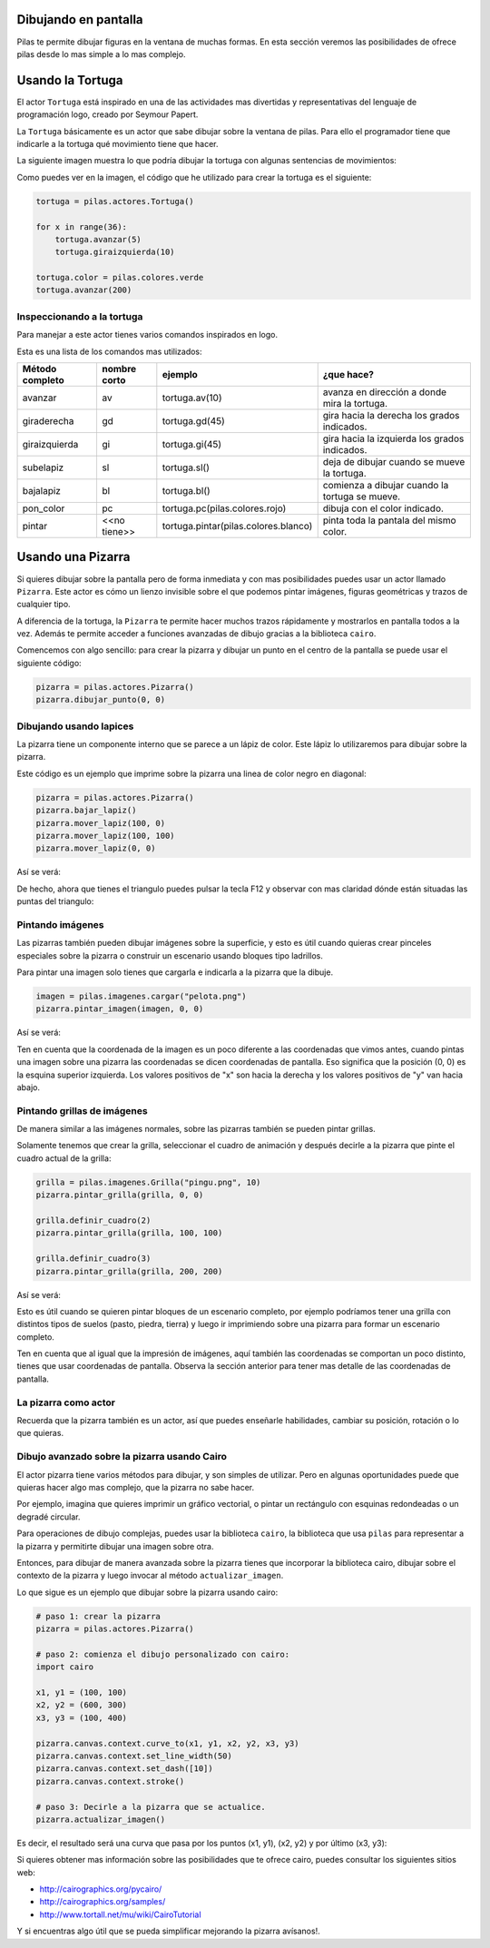 Dibujando en pantalla
=====================

Pilas te permite dibujar figuras en la ventana
de muchas formas. En esta sección veremos las
posibilidades de ofrece pilas desde lo mas
simple a lo mas complejo.


Usando la Tortuga
=================

El actor ``Tortuga`` está inspirado en una de
las actividades mas divertidas y representativas
del lenguaje de programación logo, creado
por Seymour Papert.

La ``Tortuga`` básicamente es un actor que sabe
dibujar sobre la ventana de pilas. Para ello el
programador tiene que indicarle a la tortuga qué
movimiento tiene que hacer.

La siguiente imagen muestra lo que podría
dibujar la tortuga con algunas sentencias de
movimientos:

.. image:: images/tortuga_dibuja_triangulo.png

Como puedes ver en la imagen, el código que he
utilizado para crear la tortuga es el siguiente:

.. code-block:: python

    tortuga = pilas.actores.Tortuga()

    for x in range(36):
        tortuga.avanzar(5)
        tortuga.giraizquierda(10)

    tortuga.color = pilas.colores.verde
    tortuga.avanzar(200)


Inspeccionando a la tortuga
---------------------------

Para manejar a este actor tienes varios comandos
inspirados en logo.

Esta es una lista de los comandos mas utilizados:


+------------------+--------------+--------------------------------------+------------------------------------------------+
| Método completo  | nombre corto | ejemplo                              | ¿que hace?                                     |
+==================+==============+======================================+================================================+
| avanzar          | av           | tortuga.av(10)                       | avanza en dirección a donde mira la tortuga.   |
+------------------+--------------+--------------------------------------+------------------------------------------------+
| giraderecha      | gd           | tortuga.gd(45)                       | gira hacia la derecha los grados indicados.    |
+------------------+--------------+--------------------------------------+------------------------------------------------+
| giraizquierda    | gi           | tortuga.gi(45)                       | gira hacia la izquierda los grados indicados.  |
+------------------+--------------+--------------------------------------+------------------------------------------------+
| subelapiz        | sl           | tortuga.sl()                         | deja de dibujar cuando se mueve la tortuga.    |
+------------------+--------------+--------------------------------------+------------------------------------------------+
| bajalapiz        | bl           | tortuga.bl()                         | comienza a dibujar cuando la tortuga se mueve. |
+------------------+--------------+--------------------------------------+------------------------------------------------+
| pon_color        | pc           | tortuga.pc(pilas.colores.rojo)       | dibuja con el color indicado.                  |
+------------------+--------------+--------------------------------------+------------------------------------------------+
| pintar           | <<no tiene>> | tortuga.pintar(pilas.colores.blanco) | pinta toda la pantala del mismo color.         |
+------------------+--------------+--------------------------------------+------------------------------------------------+


Usando una Pizarra
==================


Si quieres dibujar sobre la pantalla pero
de forma inmediata y con mas posibilidades puedes
usar un actor llamado ``Pizarra``. Este
actor es cómo un lienzo invisible sobre
el que podemos pintar imágenes, figuras
geométricas y trazos de cualquier tipo.

A diferencia de la tortuga, la ``Pizarra``
te permite hacer muchos trazos rápidamente
y mostrarlos en pantalla todos a la vez. Además
te permite acceder a funciones avanzadas de dibujo
gracias a la biblioteca ``cairo``.

Comencemos con algo sencillo: para crear la pizarra y
dibujar un punto en el centro de la
pantalla se puede usar el siguiente
código:

.. code-block:: python

    pizarra = pilas.actores.Pizarra()
    pizarra.dibujar_punto(0, 0)


Dibujando usando lapices
------------------------

La pizarra tiene un componente interno que se
parece a un lápiz de color. Este lápiz
lo utilizaremos para dibujar sobre la
pizarra.

Este código es un ejemplo que imprime sobre
la pizarra una linea de color negro en diagonal:

.. code-block:: python

    pizarra = pilas.actores.Pizarra()
    pizarra.bajar_lapiz()
    pizarra.mover_lapiz(100, 0)
    pizarra.mover_lapiz(100, 100)
    pizarra.mover_lapiz(0, 0)

Así se verá:

.. image:: images/pizarra_dibuja_triangulo.png


De hecho, ahora que tienes el triangulo puedes
pulsar la tecla F12 y observar con mas claridad
dónde están situadas las puntas del triangulo:

.. image:: images/pizarra_dibuja_triangulo_modo_depuracion.png



Pintando imágenes
-----------------

Las pizarras también pueden dibujar imágenes sobre la superficie,
y esto es útil cuando quieras crear pinceles especiales sobre
la pizarra o construir un escenario usando bloques tipo
ladrillos.

Para pintar una imagen solo tienes que cargarla e
indicarla a la pizarra que la dibuje.

.. code-block:: python

    imagen = pilas.imagenes.cargar("pelota.png")
    pizarra.pintar_imagen(imagen, 0, 0)


Así se verá:

.. image:: images/pizarra_imagen.png


Ten en cuenta que la coordenada de la imagen es un poco
diferente a las coordenadas que vimos antes, cuando pintas
una imagen sobre una pizarra las coordenadas se dicen coordenadas
de pantalla. Eso significa que la posición (0, 0) es la esquina
superior izquierda. Los valores positivos de "x" son hacia la derecha
y los valores positivos de "y" van hacia abajo.


Pintando grillas de imágenes
----------------------------

De manera similar a las imágenes normales, sobre las pizarras
también se pueden pintar grillas.

Solamente tenemos que crear la grilla, seleccionar el
cuadro de animación y después decirle a la pizarra
que pinte el cuadro actual de la grilla:

.. code-block:: python

    grilla = pilas.imagenes.Grilla("pingu.png", 10)
    pizarra.pintar_grilla(grilla, 0, 0)

    grilla.definir_cuadro(2)
    pizarra.pintar_grilla(grilla, 100, 100)

    grilla.definir_cuadro(3)
    pizarra.pintar_grilla(grilla, 200, 200)

Así se verá:

.. image:: images/pizarra_grilla.png

Esto es útil cuando se quieren pintar bloques de un escenario
completo, por ejemplo podríamos tener una grilla con distintos
tipos de suelos (pasto, piedra, tierra) y luego ir
imprimiendo sobre una pizarra para formar un escenario completo.

Ten en cuenta que al igual que la impresión de imágenes, aquí también
las coordenadas se comportan un poco distinto, tienes que
usar coordenadas de pantalla. Observa la sección anterior
para tener mas detalle de las coordenadas de pantalla.


La pizarra como actor
---------------------

Recuerda que la pizarra también es un actor, así que puedes enseñarle
habilidades, cambiar su posición, rotación o lo que quieras.


Dibujo avanzado sobre la pizarra usando Cairo
---------------------------------------------

El actor pizarra tiene varios métodos para dibujar, y
son simples de utilizar. Pero en algunas oportunidades
puede que quieras hacer algo mas complejo, que la pizarra
no sabe hacer.

Por ejemplo, imagina que quieres imprimir un gráfico vectorial, o
pintar un rectángulo con esquinas redondeadas o un degradé circular.

Para operaciones de dibujo complejas, puedes usar la biblioteca
``cairo``, la biblioteca que usa ``pilas`` para representar a la
pizarra y permitirte dibujar una imagen sobre otra.


Entonces, para dibujar de manera avanzada sobre la pizarra
tienes que incorporar la biblioteca cairo, dibujar sobre el
contexto de la pizarra y luego invocar al método ``actualizar_imagen``.

Lo que sigue es un ejemplo que dibujar sobre la pizarra
usando cairo:

.. code-block:: python

    
    # paso 1: crear la pizarra
    pizarra = pilas.actores.Pizarra()

    # paso 2: comienza el dibujo personalizado con cairo:
    import cairo

    x1, y1 = (100, 100)
    x2, y2 = (600, 300)
    x3, y3 = (100, 400)

    pizarra.canvas.context.curve_to(x1, y1, x2, y2, x3, y3)
    pizarra.canvas.context.set_line_width(50)
    pizarra.canvas.context.set_dash([10])
    pizarra.canvas.context.stroke()

    # paso 3: Decirle a la pizarra que se actualice.
    pizarra.actualizar_imagen()

Es decir, el resultado será una curva que pasa por los
puntos (x1, y1), (x2, y2) y por último (x3, y3):

.. image:: images/pizarra_avanzado_cairo.png


Si quieres obtener mas información sobre las posibilidades
que te ofrece cairo, puedes consultar los siguientes sitios
web:

- http://cairographics.org/pycairo/
- http://cairographics.org/samples/
- http://www.tortall.net/mu/wiki/CairoTutorial

Y si encuentras algo útil que se pueda simplificar mejorando
la pizarra avísanos!.
